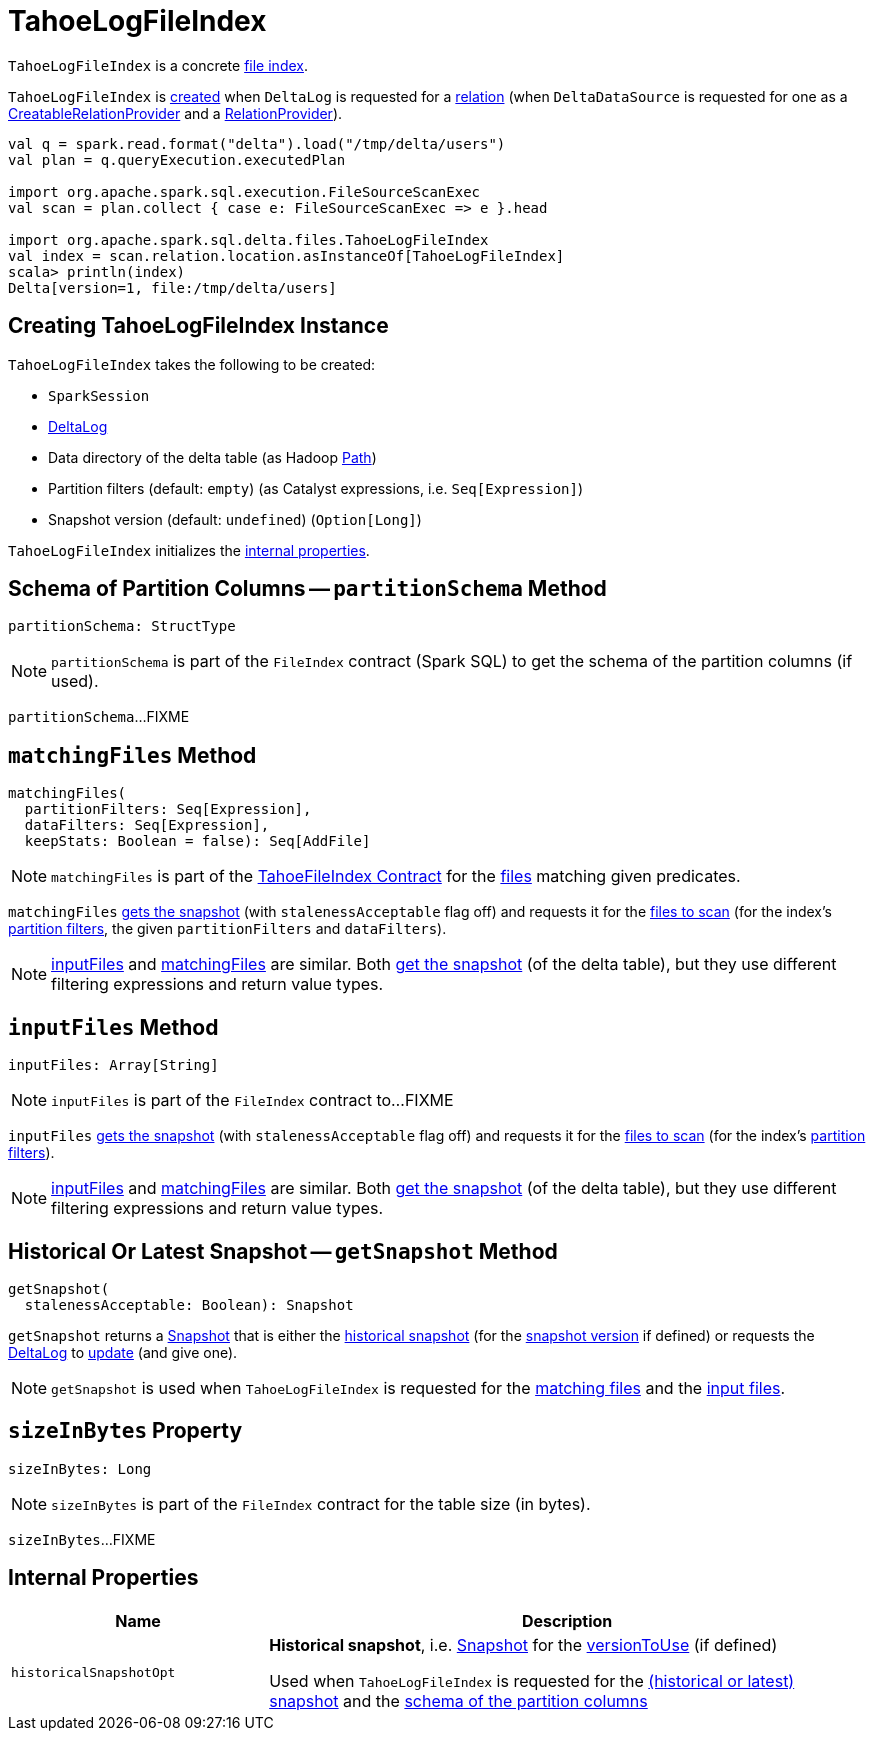 = [[TahoeLogFileIndex]] TahoeLogFileIndex

`TahoeLogFileIndex` is a concrete <<TahoeFileIndex.adoc#, file index>>.

`TahoeLogFileIndex` is <<creating-instance, created>> when `DeltaLog` is requested for a <<DeltaLog.adoc#createRelation, relation>> (when `DeltaDataSource` is requested for one as a <<DeltaDataSource.adoc#CreatableRelationProvider, CreatableRelationProvider>> and a <<DeltaDataSource.adoc#RelationProvider, RelationProvider>>).

```
val q = spark.read.format("delta").load("/tmp/delta/users")
val plan = q.queryExecution.executedPlan

import org.apache.spark.sql.execution.FileSourceScanExec
val scan = plan.collect { case e: FileSourceScanExec => e }.head

import org.apache.spark.sql.delta.files.TahoeLogFileIndex
val index = scan.relation.location.asInstanceOf[TahoeLogFileIndex]
scala> println(index)
Delta[version=1, file:/tmp/delta/users]
```

== [[creating-instance]] Creating TahoeLogFileIndex Instance

`TahoeLogFileIndex` takes the following to be created:

* [[spark]] `SparkSession`
* [[deltaLog]] <<DeltaLog.adoc#, DeltaLog>>
* [[dataPath]] Data directory of the delta table (as Hadoop https://hadoop.apache.org/docs/r2.6.5/api/org/apache/hadoop/fs/Path.html[Path])
* [[partitionFilters]] Partition filters (default: `empty`) (as Catalyst expressions, i.e. `Seq[Expression]`)
* [[versionToUse]] Snapshot version (default: `undefined`) (`Option[Long]`)

`TahoeLogFileIndex` initializes the <<internal-properties, internal properties>>.

== [[partitionSchema]] Schema of Partition Columns -- `partitionSchema` Method

[source, scala]
----
partitionSchema: StructType
----

NOTE: `partitionSchema` is part of the `FileIndex` contract (Spark SQL) to get the schema of the partition columns (if used).

`partitionSchema`...FIXME

== [[matchingFiles]] `matchingFiles` Method

[source, scala]
----
matchingFiles(
  partitionFilters: Seq[Expression],
  dataFilters: Seq[Expression],
  keepStats: Boolean = false): Seq[AddFile]
----

NOTE: `matchingFiles` is part of the <<TahoeFileIndex.adoc#matchingFiles, TahoeFileIndex Contract>> for the xref:AddFile.adoc[files] matching given predicates.

`matchingFiles` <<getSnapshot, gets the snapshot>> (with `stalenessAcceptable` flag off) and requests it for the <<PartitionFiltering.adoc#filesForScan, files to scan>> (for the index's <<partitionFilters, partition filters>>, the given `partitionFilters` and `dataFilters`).

NOTE: <<inputFiles, inputFiles>> and <<matchingFiles, matchingFiles>> are similar. Both <<getSnapshot, get the snapshot>> (of the delta table), but they use different filtering expressions and return value types.

== [[inputFiles]] `inputFiles` Method

[source, scala]
----
inputFiles: Array[String]
----

NOTE: `inputFiles` is part of the `FileIndex` contract to...FIXME

`inputFiles` <<getSnapshot, gets the snapshot>> (with `stalenessAcceptable` flag off) and requests it for the <<PartitionFiltering.adoc#filesForScan, files to scan>> (for the index's <<partitionFilters, partition filters>>).

NOTE: <<inputFiles, inputFiles>> and <<matchingFiles, matchingFiles>> are similar. Both <<getSnapshot, get the snapshot>> (of the delta table), but they use different filtering expressions and return value types.

== [[getSnapshot]] Historical Or Latest Snapshot -- `getSnapshot` Method

[source, scala]
----
getSnapshot(
  stalenessAcceptable: Boolean): Snapshot
----

`getSnapshot` returns a <<Snapshot.adoc#, Snapshot>> that is either the <<historicalSnapshotOpt, historical snapshot>> (for the <<versionToUse, snapshot version>> if defined) or requests the <<deltaLog, DeltaLog>> to <<DeltaLog.adoc#update, update>> (and give one).

NOTE: `getSnapshot` is used when `TahoeLogFileIndex` is requested for the <<matchingFiles, matching files>> and the <<inputFiles, input files>>.

== [[sizeInBytes]] `sizeInBytes` Property

[source, scala]
----
sizeInBytes: Long
----

NOTE: `sizeInBytes` is part of the `FileIndex` contract for the table size (in bytes).

`sizeInBytes`...FIXME

== [[internal-properties]] Internal Properties

[cols="30m,70",options="header",width="100%"]
|===
| Name
| Description

| historicalSnapshotOpt
a| [[historicalSnapshotOpt]] *Historical snapshot*, i.e. <<Snapshot.adoc#, Snapshot>> for the <<versionToUse, versionToUse>> (if defined)

Used when `TahoeLogFileIndex` is requested for the <<getSnapshot, (historical or latest) snapshot>> and the <<partitionSchema, schema of the partition columns>>

|===
